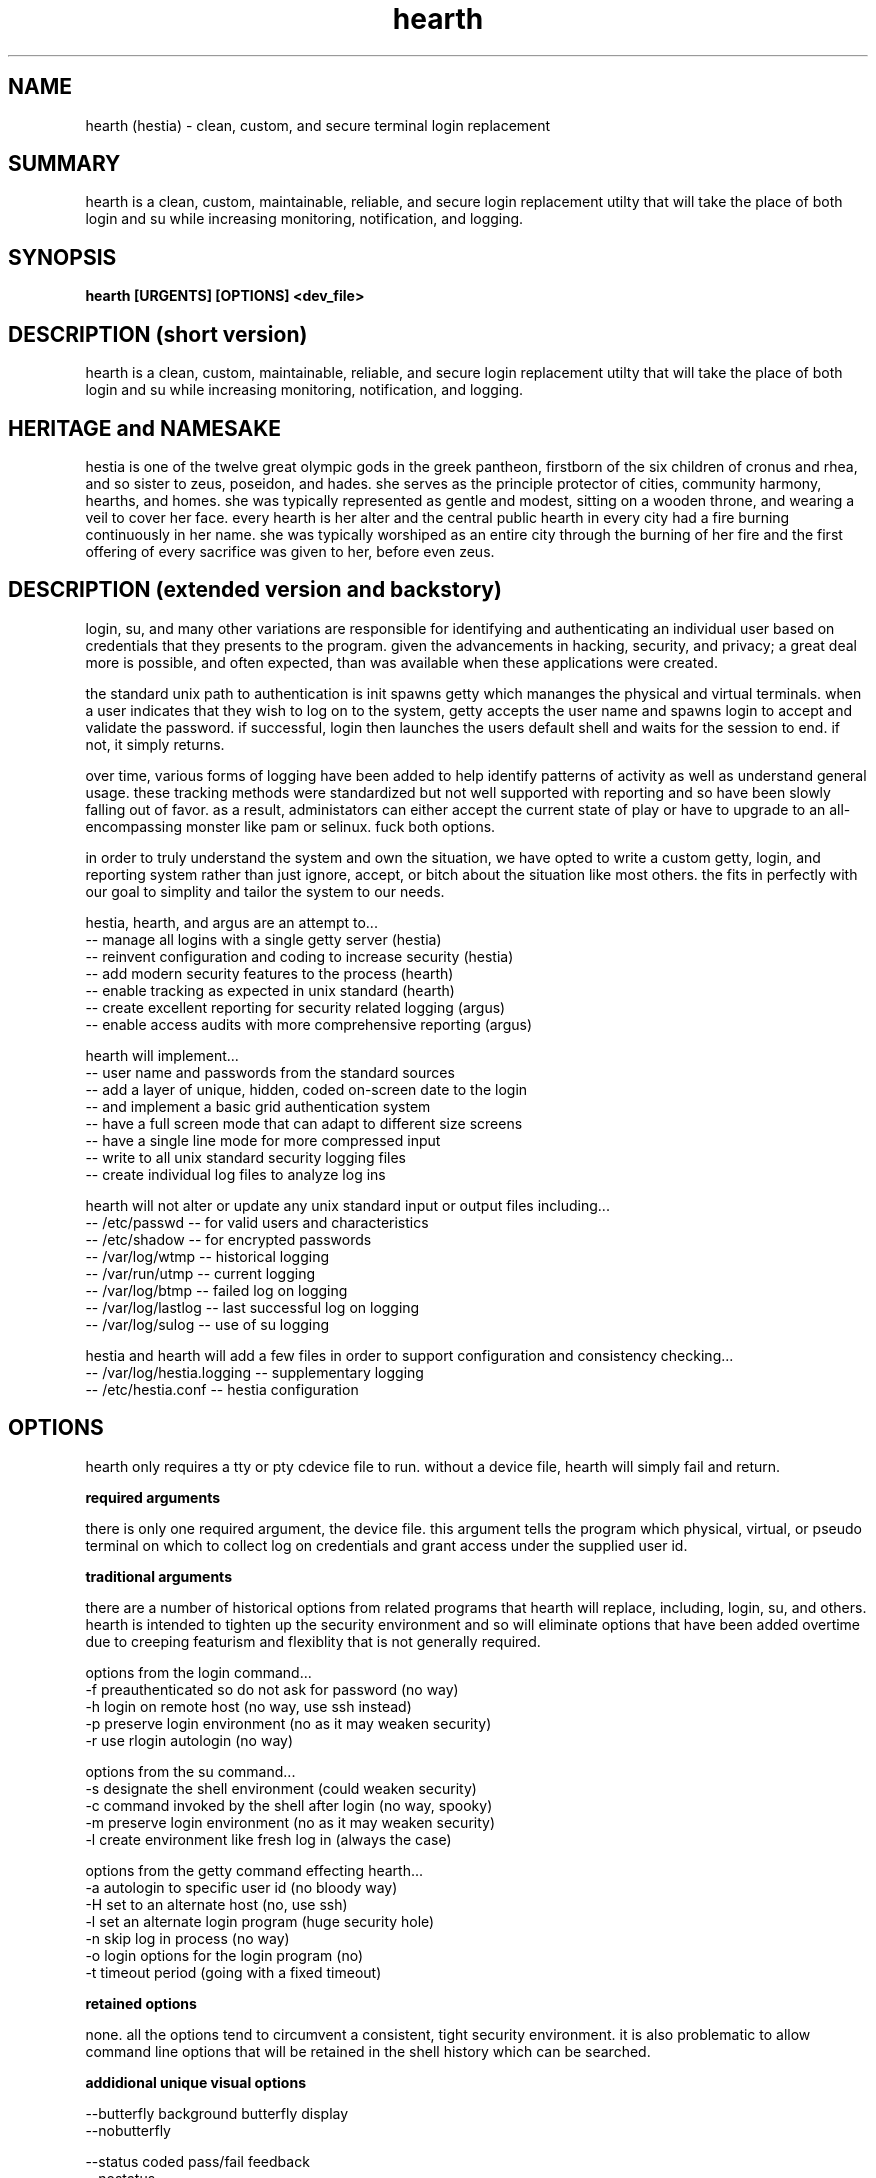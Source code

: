 .TH hearth 8 2012-mar "linux" "heatherly custom tools manual"

.SH NAME
hearth (hestia) \- clean, custom, and secure terminal login replacement

.SH SUMMARY
hearth is a clean, custom, maintainable, reliable, and secure login
replacement utilty that will take the place of both login and su while 
increasing monitoring, notification, and logging.

.SH SYNOPSIS
.nf
.B hearth [URGENTS] [OPTIONS] <dev_file>

.SH DESCRIPTION (short version)
hearth is a clean, custom, maintainable, reliable, and secure login
replacement utilty that will take the place of both login and su while 
increasing monitoring, notification, and logging.

.SH HERITAGE and NAMESAKE
hestia is one of the twelve great olympic gods in the greek pantheon, firstborn
of the six children of cronus and rhea, and so sister to zeus, poseidon,
and hades.  she serves as the principle protector of cities, community
harmony, hearths, and homes.  she was typically represented as gentle and
modest, sitting on a wooden throne, and wearing a veil to cover her face.
every hearth is her alter and the central public hearth in every city had
a fire burning continuously in her name.  she was typically worshiped as an
entire city through the burning of her fire and the first offering of every
sacrifice was given to her, before even zeus.


.SH DESCRIPTION (extended version and backstory)
login, su, and many other variations are responsible for identifying and
authenticating an individual user based on credentials that they presents to
the program.  given the advancements in hacking, security, and privacy;
a great deal more is possible, and often expected, than was available 
when these applications were created.

the standard unix path to authentication is init spawns getty which mananges
the physical and virtual terminals.  when a user indicates that they wish to
log on to the system, getty accepts the user name and spawns login to
accept and validate the password.  if successful, login then launches the users
default shell and waits for the session to end.  if not, it simply returns.

over time, various forms of logging have been added to help identify patterns
of activity as well as understand general usage.  these tracking methods were
standardized but not well supported with reporting and so have been slowly
falling out of favor.  as a result, administators can either accept the current
state of play or have to upgrade to an all-encompassing monster like pam or
selinux.  fuck both options.

in order to truly understand the system and own the situation, we have opted
to write a custom getty, login, and reporting system rather than just ignore,
accept, or bitch about the situation like most others.  the fits in perfectly
with our goal to simplity and tailor the system to our needs.

hestia, hearth, and argus are an attempt to...
   -- manage all logins with a single getty server (hestia)
   -- reinvent configuration and coding to increase security (hestia)
   -- add modern security features to the process (hearth)
   -- enable tracking as expected in unix standard (hearth)
   -- create excellent reporting for security related logging (argus)
   -- enable access audits with more comprehensive reporting (argus)

hearth will implement...
   -- user name and passwords from the standard sources
   -- add a layer of unique, hidden, coded on-screen date to the login
   -- and implement a basic grid authentication system
   -- have a full screen mode that can adapt to different size screens
   -- have a single line mode for more compressed input
   -- write to all unix standard security logging files
   -- create individual log files to analyze log ins

hearth will not alter or update any unix standard input or output files
including...
   -- /etc/passwd             -- for valid users and characteristics
   -- /etc/shadow             -- for encrypted passwords
   -- /var/log/wtmp           -- historical logging
   -- /var/run/utmp           -- current logging
   -- /var/log/btmp           -- failed log on logging
   -- /var/log/lastlog        -- last successful log on logging
   -- /var/log/sulog          -- use of su logging

hestia and hearth will add a few files in order to support configuration
and consistency checking...
   -- /var/log/hestia.logging -- supplementary logging
   -- /etc/hestia.conf        -- hestia configuration

.SH OPTIONS

hearth only requires a tty or pty cdevice file to run.  without a
device file, hearth will simply fail and return.

.B required arguments

there is only one required argument, the device file.  this argument tells
the program which physical, virtual, or pseudo terminal on which to collect
log on credentials and grant access under the supplied user id.

.B traditional arguments

there are a number of historical options from related programs that
hearth will replace, including, login, su, and others.  hearth
is intended to tighten up the security environment and so will eliminate
options that have been added overtime due to creeping featurism and
flexiblity that is not generally required.

options from the login command...
   -f    preauthenticated so do not ask for password (no way)
   -h    login on remote host (no way, use ssh instead)
   -p    preserve login environment (no as it may weaken security)
   -r    use rlogin autologin (no way)

options from the su command...
   -s    designate the shell environment (could weaken security)
   -c    command invoked by the shell after login (no way, spooky)
   -m    preserve login environment (no as it may weaken security)
   -l    create environment like fresh log in (always the case)

options from the getty command effecting hearth...
   -a    autologin to specific user id (no bloody way)
   -H    set to an alternate host (no, use ssh)
   -l    set an alternate login program (huge security hole)
   -n    skip log in process (no way)
   -o    login options for the login program (no)
   -t    timeout period (going with a fixed timeout)

.B retained options

none.  all the options tend to circumvent a consistent, tight security
environment.  it is also problematic to allow command line options that
will be retained in the shell history which can be searched.

.B addidional unique visual options

   --butterfly     background butterfly display
   --nobutterfly

   --status        coded pass/fail feedback
   --nostatus

   --timer         display a countdown timer
   --notimer

   --tty           show the tty number and tty vs. pty indicator
   --notty

   --knock         coded current knock information
   --noknock

   --left          left side prefix and infix numbers
   --noleft

   --right         right side suffix numbers
   --noright

   --judgement     pass/fail feedback at bottom of screen
   --nojudgement

   --hint          highlight corrent coded information
   --nohint

   --binary        display binary block
   --nobinary

   --login         show fake login feedack
   --nologin

   --version       display version string and exit

.SH BUGS
unit testing is presently clean, but who knows till it rears its ugly head

.SH AUTHOR
the_heatherlys

.SH COLOPHON
this page is part of a documentation package meant to make our use of the
heatherly tools easier and faster


